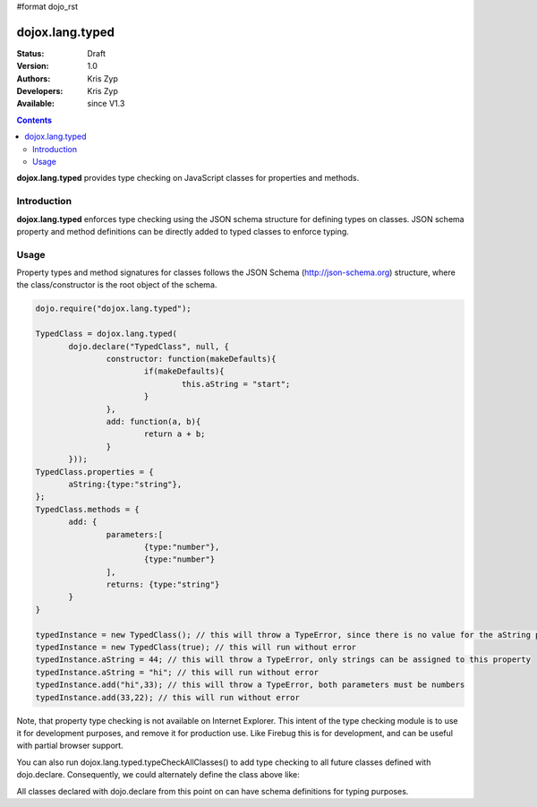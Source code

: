 #format dojo_rst

dojox.lang.typed
================

:Status: Draft
:Version: 1.0
:Authors: Kris Zyp
:Developers: Kris Zyp
:Available: since V1.3

.. contents::
    :depth: 3

**dojox.lang.typed** provides type checking on JavaScript classes for properties and methods.

============
Introduction
============

**dojox.lang.typed** enforces type checking using the JSON schema structure for defining types on classes. JSON schema property and method definitions can be directly added to typed classes to enforce typing.

=====
Usage
=====

Property types and method signatures for classes follows the JSON Schema (http://json-schema.org) structure, where the class/constructor is the root object of the schema.

.. code-block :: javascript

 dojo.require("dojox.lang.typed");
 
 TypedClass = dojox.lang.typed(
 	dojo.declare("TypedClass", null, {
 		constructor: function(makeDefaults){
 			if(makeDefaults){
 				this.aString = "start";
 			}
 		},
 		add: function(a, b){
 			return a + b;
 		}
 	}));
 TypedClass.properties = {
 	aString:{type:"string"}, 
 };
 TypedClass.methods = {
 	add: {
 		parameters:[
 			{type:"number"},
 			{type:"number"}
 		],
 		returns: {type:"string"}
 	}
 }

 typedInstance = new TypedClass(); // this will throw a TypeError, since there is no value for the aString property.
 typedInstance = new TypedClass(true); // this will run without error
 typedInstance.aString = 44; // this will throw a TypeError, only strings can be assigned to this property
 typedInstance.aString = "hi"; // this will run without error
 typedInstance.add("hi",33); // this will throw a TypeError, both parameters must be numbers
 typedInstance.add(33,22); // this will run without error

Note, that property type checking is not available on Internet Explorer. This intent of the type checking module is to use it for development purposes, and remove it for production use. Like Firebug this is for development, and can be useful with partial browser support.

You can also run dojox.lang.typed.typeCheckAllClasses() to add type checking to all future classes defined with dojo.declare. Consequently, we could alternately define the class above like:

.. code-block :: javascript
 dojox.lang.typed.typeCheckAllClasses();
 dojo.declare("TypedClass", null, {
 	constructor: function(makeDefaults){
 		...

All classes declared with dojo.declare from this point on can have schema definitions for typing purposes.
